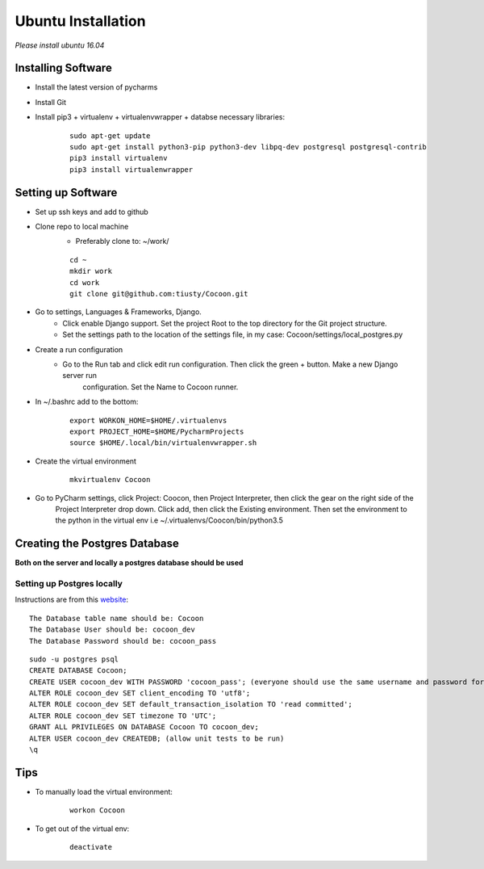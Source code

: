 Ubuntu Installation
=======================
*Please install ubuntu 16.04*

Installing Software
-------------------

* Install the latest version of pycharms
* Install Git
* Install pip3 + virtualenv + virtualenvwrapper + databse necessary libraries:

        ::

            sudo apt-get update
            sudo apt-get install python3-pip python3-dev libpq-dev postgresql postgresql-contrib
            pip3 install virtualenv
            pip3 install virtualenwrapper

Setting up Software
-------------------

* Set up ssh keys and add to github
* Clone repo to local machine
    * Preferably clone to: ~/work/

    ::

        cd ~
        mkdir work
        cd work
        git clone git@github.com:tiusty/Cocoon.git

* Go to settings, Languages & Frameworks, Django.
    * Click enable Django support. Set the project Root to the top directory for the Git project structure.
    * Set the settings path to the location of the settings file, in my case: Cocoon/settings/local_postgres.py
* Create a run configuration
    *  Go to the Run tab and click edit run configuration. Then click the green + button. Make a new Django server run
        configuration. Set the Name to Cocoon runner.
* In ~/.bashrc add to the bottom:

    ::

        export WORKON_HOME=$HOME/.virtualenvs
        export PROJECT_HOME=$HOME/PycharmProjects
        source $HOME/.local/bin/virtualenvwrapper.sh

* Create the virtual environment

    ::

        mkvirtualenv Cocoon

* Go to PyCharm settings, click Project: Coocon, then Project Interpreter, then click the gear on the right side of the
    Project Interpreter drop down. Click add, then click the Existing environment. Then set the environment to the
    python in the virtual env i.e ~/.virtualenvs/Coocon/bin/python3.5


Creating the Postgres Database
------------------------------
**Both on the server and locally a postgres database should be used**

Setting up Postgres locally
~~~~~~~~~~~~~~~~~~~~~~~~~~~~

Instructions are from this website_:

.. _website: https://www.digitalocean.com/community/tutorials/how-to-use-postgresql-with-your-django-application-on-ubuntu-16-04

::

    The Database table name should be: Cocoon
    The Database User should be: cocoon_dev
    The Database Password should be: cocoon_pass

::

    sudo -u postgres psql
    CREATE DATABASE Cocoon;
    CREATE USER cocoon_dev WITH PASSWORD 'cocoon_pass'; (everyone should use the same username and password for debugging locally)
    ALTER ROLE cocoon_dev SET client_encoding TO 'utf8';
    ALTER ROLE cocoon_dev SET default_transaction_isolation TO 'read committed';
    ALTER ROLE cocoon_dev SET timezone TO 'UTC';
    GRANT ALL PRIVILEGES ON DATABASE Cocoon TO cocoon_dev;
    ALTER USER cocoon_dev CREATEDB; (allow unit tests to be run)
    \q

Tips
-----
* To manually load the virtual environment:

    ::

        workon Cocoon
* To get out of the virtual env:

    ::

        deactivate
